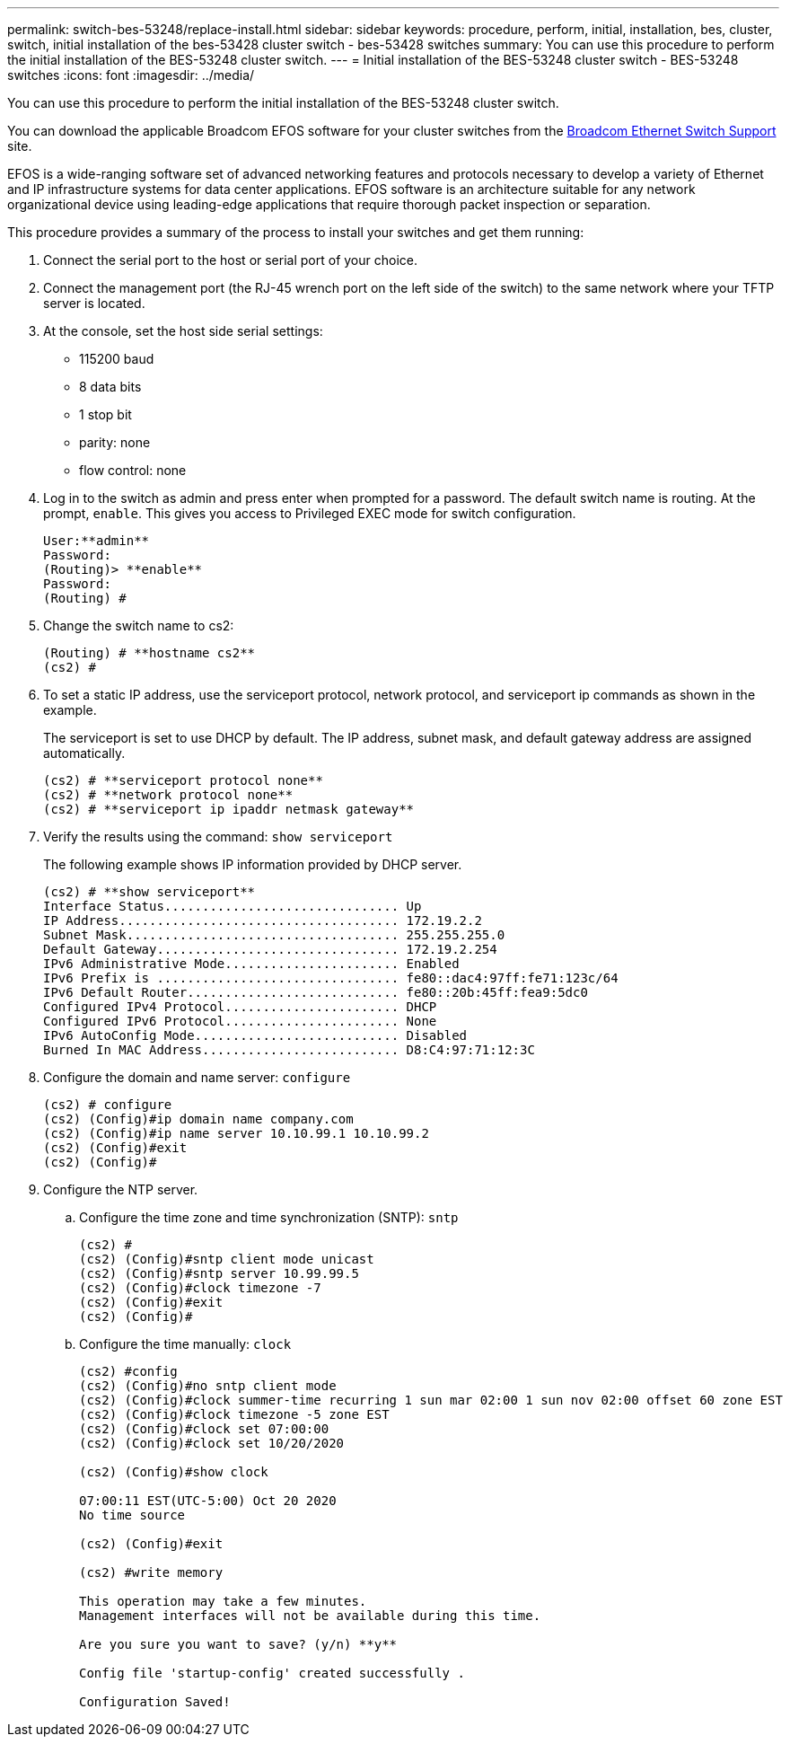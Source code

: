 ---
permalink: switch-bes-53248/replace-install.html
sidebar: sidebar
keywords: procedure, perform, initial, installation, bes, cluster, switch, initial installation of the bes-53428 cluster switch - bes-53428 switches
summary: You can use this procedure to perform the initial installation of the BES-53248 cluster switch.
---
= Initial installation of the BES-53248 cluster switch - BES-53248 switches
:icons: font
:imagesdir: ../media/

[.lead]
You can use this procedure to perform the initial installation of the BES-53248 cluster switch.

You can download the applicable Broadcom EFOS software for your cluster switches from the https://www.broadcom.com/support/bes-switch[Broadcom Ethernet Switch Support] site.

EFOS is a wide-ranging software set of advanced networking features and protocols necessary to develop a variety of Ethernet and IP infrastructure systems for data center applications. EFOS software is an architecture suitable for any network organizational device using leading-edge applications that require thorough packet inspection or separation.

This procedure provides a summary of the process to install your switches and get them running:

. Connect the serial port to the host or serial port of your choice.
. Connect the management port (the RJ-45 wrench port on the left side of the switch) to the same network where your TFTP server is located.
. At the console, set the host side serial settings:
 ** 115200 baud
 ** 8 data bits
 ** 1 stop bit
 ** parity: none
 ** flow control: none
. Log in to the switch as admin and press enter when prompted for a password. The default switch name is routing. At the prompt, `enable`. This gives you access to Privileged EXEC mode for switch configuration.
+
----
User:**admin**
Password:
(Routing)> **enable**
Password:
(Routing) #
----

. Change the switch name to cs2:
+
----
(Routing) # **hostname cs2**
(cs2) #
----

. To set a static IP address, use the serviceport protocol, network protocol, and serviceport ip commands as shown in the example.
+
The serviceport is set to use DHCP by default. The IP address, subnet mask, and default gateway address are assigned automatically.
+
----
(cs2) # **serviceport protocol none**
(cs2) # **network protocol none**
(cs2) # **serviceport ip ipaddr netmask gateway**
----

. Verify the results using the command: `show serviceport`
+
The following example shows IP information provided by DHCP server.
+
----
(cs2) # **show serviceport**
Interface Status............................... Up
IP Address..................................... 172.19.2.2
Subnet Mask.................................... 255.255.255.0
Default Gateway................................ 172.19.2.254
IPv6 Administrative Mode....................... Enabled
IPv6 Prefix is ................................ fe80::dac4:97ff:fe71:123c/64
IPv6 Default Router............................ fe80::20b:45ff:fea9:5dc0
Configured IPv4 Protocol....................... DHCP
Configured IPv6 Protocol....................... None
IPv6 AutoConfig Mode........................... Disabled
Burned In MAC Address.......................... D8:C4:97:71:12:3C
----

. Configure the domain and name server: `configure`
+
----
(cs2) # configure
(cs2) (Config)#ip domain name company.com
(cs2) (Config)#ip name server 10.10.99.1 10.10.99.2
(cs2) (Config)#exit
(cs2) (Config)#
----

. Configure the NTP server.
 .. Configure the time zone and time synchronization (SNTP): `sntp`
+
----
(cs2) #
(cs2) (Config)#sntp client mode unicast
(cs2) (Config)#sntp server 10.99.99.5
(cs2) (Config)#clock timezone -7
(cs2) (Config)#exit
(cs2) (Config)#
----

 .. Configure the time manually: `clock`
+
----
(cs2) #config
(cs2) (Config)#no sntp client mode
(cs2) (Config)#clock summer-time recurring 1 sun mar 02:00 1 sun nov 02:00 offset 60 zone EST
(cs2) (Config)#clock timezone -5 zone EST
(cs2) (Config)#clock set 07:00:00
(cs2) (Config)#clock set 10/20/2020

(cs2) (Config)#show clock

07:00:11 EST(UTC-5:00) Oct 20 2020
No time source

(cs2) (Config)#exit

(cs2) #write memory

This operation may take a few minutes.
Management interfaces will not be available during this time.

Are you sure you want to save? (y/n) **y**

Config file 'startup-config' created successfully .

Configuration Saved!
----
